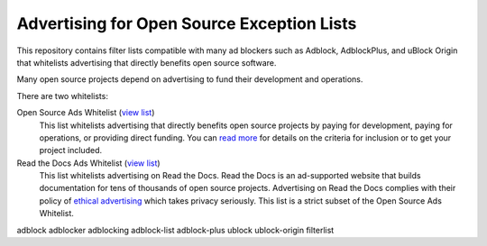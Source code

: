 Advertising for Open Source Exception Lists
===========================================

This repository contains filter lists compatible with many ad blockers such
as Adblock, AdblockPlus, and uBlock Origin that whitelists advertising that
directly benefits open source software.

Many open source projects depend on advertising to fund their development
and operations.

There are two whitelists:

Open Source Ads Whitelist (`view list <https://ads-for-open-source.readthedocs.io/en/latest/_static/lists/opensource-ads.txt>`_)
    This list whitelists advertising that directly benefits open source
    projects by paying for development, paying for operations, or providing
    direct funding. You can `read more`_ for details on the criteria for
    inclusion or to get your project included.

Read the Docs Ads Whitelist (`view list <https://ads-for-open-source.readthedocs.io/en/latest/_static/lists/readthedocs-ads.txt>`_)
    This list whitelists advertising on Read the Docs. Read the Docs is an
    ad-supported website that builds documentation for tens of thousands of
    open source projects. Advertising on Read the Docs complies with their
    policy of `ethical advertising`_ which takes privacy seriously. This list
    is a strict subset of the Open Source Ads Whitelist.

.. _read more: https://ads-for-open-source.readthedocs.io/inclusion.html
.. _ethical advertising: https://docs.readthedocs.io/en/latest/ethical-advertising.html
adblock adblocker adblocking adblock-list adblock-plus ublock ublock-origin filterlist
